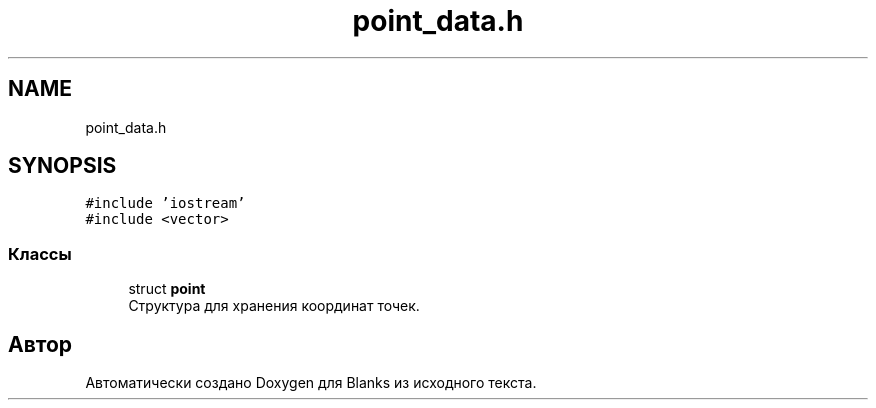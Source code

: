 .TH "point_data.h" 3Blanks" \" -*- nroff -*-
.ad l
.nh
.SH NAME
point_data.h
.SH SYNOPSIS
.br
.PP
\fC#include 'iostream'\fP
.br
\fC#include <vector>\fP
.br

.SS "Классы"

.in +1c
.ti -1c
.RI "struct \fBpoint\fP"
.br
.RI "Структура для хранения координат точек\&. "
.in -1c
.SH "Автор"
.PP 
Автоматически создано Doxygen для Blanks из исходного текста\&.
